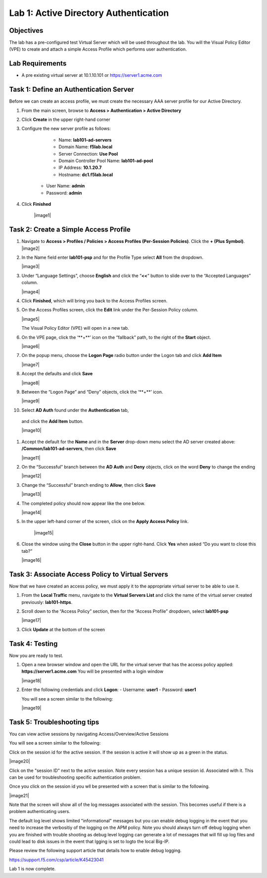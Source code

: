 Lab 1: Active Directory Authentication
========================================

Objectives
----------

The lab has a pre-configured test Virtual Server which will be used throughout the lab.  You will the Visual Policy Editor (VPE)
to create and attach a simple Access Profile which performs user authentication.

Lab Requirements
----------------

-  A pre existing virtual server at 10.1.10.101 or https://server1.acme.com

Task 1: Define an Authentication Server
---------------------------------------

Before we can create an access profile, we must create the necessary AAA
server profile for our Active Directory.

#. From the main screen, browse to **Access > Authentication > Active
   Directory**

#. Click **Create** in the upper right-hand corner

#. Configure the new server profile as follows:

	- Name: **lab101-ad-servers**
	- Domain Name: **f5lab.local**
	- Server Connection: **Use Pool**
	- Domain Controller Pool Name: **lab101-ad-pool**
	- IP Address: **10.1.20.7**
	- Hostname: **dc1.f5lab.local**
    - User Name: **admin**
    - Password: **admin**

#. Click **Finished**

	|image1|


Task 2: Create a Simple Access Profile
--------------------------------------

#. Navigate to **Access > Profiles / Policies > Access Profiles (Per-Session Policies)**. Click the **+ (Plus Symbol)**.   
   |image2|


#. In the Name field enter **lab101-psp** and for the Profile Type select **All** from the dropdown.
	 
   |image3|

#. Under “Language Settings”, choose **English** and click the
   “\ **<<**\ “ button to slide over to the “Accepted Languages” column.
   
   |image4|

#. Click **Finished**, which will bring you back to the Access Profiles
   screen.

#. On the Access Profiles screen, click the **Edit** link under the
   Per-Session Policy column. 
   
   |image5|
   
   The Visual Policy Editor (VPE) will open in a new tab.

#. On the VPE page, click the ‘\**+**\’ icon on the “fallback” path,
   to the right of the **Start** object.
   
   |image6|

#. On the popup menu, choose the **Logon Page** radio button under the
   Logon tab and click **Add Item**
   
   |image7|
   
#. Accept the defaults and click **Save**

   |image8|


#. Between the “Logon Page” and “Deny” objects, click the ‘\**+**\’
   icon. 
   
   |image9|
   
#.  Select **AD Auth** found under the **Authentication** tab,
   and click the **Add Item** button.
   
   |image10|

#. Accept the default for the **Name** and in the **Server** drop-down
   menu select the AD server created above:
   **/Common/lab101-ad-servers**, then click **Save**
   
   |image11|

#. On the “Successful” branch between the **AD Auth** and **Deny**
   objects, click on the word **Deny** to change the ending
   
   |image12|

#. Change the “Successful” branch ending to **Allow**, then click **Save**

   |image13|
   
#. The completed policy should now appear like the one below.
   
   |image14|

#. In the upper left-hand corner of the screen, click on the **Apply
   Access Policy** link.
   
    |image15|

#. Close the window using the **Close** button in the upper right-hand. Click **Yes** when asked “Do you want to close this tab?”
  
   |image16|

Task 3: Associate Access Policy to Virtual Servers
--------------------------------------------------

Now that we have created an access policy, we must apply it to the
appropriate virtual server to be able to use it.

1. From the **Local Traffic** menu, navigate to the **Virtual Servers
   List** and click the name of the virtual server created previously:
   **lab101-https**.

2. Scroll down to the “Access Policy” section, then for the “Access
   Profile” dropdown, select **lab101-psp**
   
   |image17|

3. Click **Update** at the bottom of the screen

Task 4: Testing
---------------

Now you are ready to test.

1. Open a new browser window and open the URL for the virtual server
   that has the access policy applied:
   **https://server1.acme.com** 
   You will be presented with a login window
   
   |image18|

2. Enter the following credentials and click **Logon**:
   - Username: **user1**
   - Password: **user1**

   You will see a screen similar to the following:
   
   |image19|


Task 5: Troubleshooting tips
----------------------------

You can view active sessions by navigating Access/Overview/Active Sessions

You will see a screen similar to the following:

Click on the session id for the active session. If the session is active it will show up as a green in the status.

|image20|

Click on the "session ID" next to the active session. Note every session has a unique session id. Associated with it.
This can be used for troubleshooting specific authentication problem.

Once you click on the session id you wll be presented with a screen that is similar to the following.

|image21|

Note that the screen will show all of the log messages associated with the session. This becomes useful if there is a problem authenticating users.

The default log level shows limited "informational" messages but you can enable debug logging in the event that you need to increase the verbositiy of the logging 
on the APM policy. Note you should always turn off debug logging when you are finished with trouble shooting as debug level logging can
generate a lot of messages that will fill up log files and could lead to disk issues in the event that lgging is set to logto the
local Big-IP.

Please review the following support article that details how to enable debug logging.

https://support.f5.com/csp/article/K45423041

Lab 1 is now complete.



